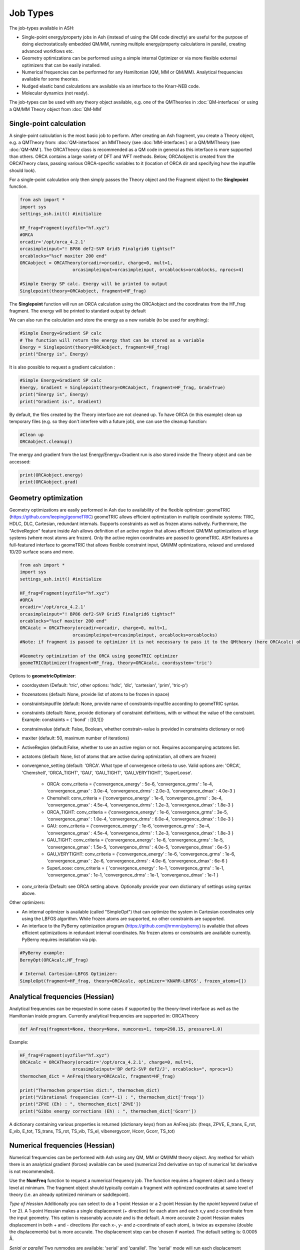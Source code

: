 ==========================
Job Types
==========================

The job-types available in ASH:

- Single-point energy/property jobs in Ash (instead of using the QM code directly) are useful for the purpose of doing electrostatically embedded QM/MM, running multiple energy/property calculations in parallel, creating advanced workflows etc.
- Geometry optimizations can be performed using a simple internal Optimizer or via more flexible external optimizers that can be easily installed.
- Numerical frequencies can be performed for any Hamiltonian (QM, MM or QM/MM). Analytical frequencies available for some theories.
- Nudged elastic band calculations are available via an interface to the Knarr-NEB code.
- Molecular dynamics (not ready).

The job-types can be used with any theory object available, e.g. one of the QMTheories in :doc:`QM-interfaces` or using
a QM/MM Theory object from :doc:`QM-MM`

###########################
Single-point calculation
###########################
A single-point calculation is the most basic job to perform.
After creating an Ash fragment, you create a Theory object, e.g. a QMTheory from: :doc:`QM-interfaces` an
MMTheory (see :doc:`MM-interfaces`) or a QM/MMTheory (see :doc:`QM-MM`).
The ORCATheory class is recommended as a QM code in general as this interface is more supported than others.
ORCA contains a large variety of DFT and WFT methods.
Below, ORCAobject is created from the ORCATheory class, passing various ORCA-specific variables to it
(location of ORCA dir and specifying how the inputfile should look).

For a single-point calculation only then simply passes the Theory object and the Fragment object to the **Singlepoint**
function.

.. code-block:: python

    from ash import *
    import sys
    settings_ash.init() #initialize

    HF_frag=Fragment(xyzfile="hf.xyz")
    #ORCA
    orcadir='/opt/orca_4.2.1'
    orcasimpleinput="! BP86 def2-SVP Grid5 Finalgrid6 tightscf"
    orcablocks="%scf maxiter 200 end"
    ORCAobject = ORCATheory(orcadir=orcadir, charge=0, mult=1,
                        orcasimpleinput=orcasimpleinput, orcablocks=orcablocks, nprocs=4)

    #Simple Energy SP calc. Energy will be printed to output
    Singlepoint(theory=ORCAobject, fragment=HF_frag)


The **Singlepoint** function will run an ORCA calculation using the ORCAobject and the coordinates from the HF_frag fragment.
The energy will be printed to standard output by default

We can also run the calculation and store the energy as a new variable (to be used for anything):

.. code-block:: python

    #Simple Energy+Gradient SP calc
    # The function will return the energy that can be stored as a variable
    Energy = Singlepoint(theory=ORCAobject, fragment=HF_frag)
    print("Energy is", Energy)

It is also possible to request a gradient calculation :

.. code-block:: python

    #Simple Energy+Gradient SP calc
    Energy, Gradient = Singlepoint(theory=ORCAobject, fragment=HF_frag, Grad=True)
    print("Energy is", Energy)
    print("Gradient is:", Gradient)


By default, the files created by the Theory interface are not cleaned up. To have ORCA (in this example) clean up
temporary files (e.g. so they don't interfere with a future job), one can use the cleanup function:

.. code-block:: python

    #Clean up
    ORCAobject.cleanup()


The energy and gradient from the last Energy/Energy+Gradient run is also stored inside the Theory object and can be accessed:

.. code-block:: python

    print(ORCAobject.energy)
    print(ORCAobject.grad)




###########################
Geometry optimization
###########################
Geometry optimizations are easily performed in Ash due to availability of the flexible optimizer: geomeTRIC (https://github.com/leeping/geomeTRIC)
geomeTRIC allows efficient optimization in multiple coordinate systems: TRIC, HDLC, DLC, Cartesian, redundant internals. Supports constraints as well as frozen atoms natively. Furthermore, the "ActiveRegion" feature inside Ash allows definition of an active region that allows efficient QM/MM optimizations of large systems (where most atoms are frozen). Only the active region coordinates are passed to geomeTRIC.
ASH features a full-featured interface to geomeTRIC that allows flexible constraint input, QM/MM optimizations, relaxed and unrelaxed 1D/2D surface scans and more.

.. code-block:: python

    from ash import *
    import sys
    settings_ash.init() #initialize

    HF_frag=Fragment(xyzfile="hf.xyz")
    #ORCA
    orcadir='/opt/orca_4.2.1'
    orcasimpleinput="! BP86 def2-SVP Grid5 Finalgrid6 tightscf"
    orcablocks="%scf maxiter 200 end"
    ORCAcalc = ORCATheory(orcadir=orcadir, charge=0, mult=1,
                        orcasimpleinput=orcasimpleinput, orcablocks=orcablocks)
    #Note: if fragment is passed to optimizer it is not necessary to pass it to the QMtheory (here ORCAcalc) object

    #Geometry optimization of the ORCA using geomeTRIC optimizer
    geomeTRICOptimizer(fragment=HF_frag, theory=ORCAcalc, coordsystem='tric')

Options to **geometricOptimizer**:

- coordsystem (Default: 'tric', other options: 'hdlc', 'dlc', 'cartesian', 'prim', 'tric-p')
- frozenatoms (default: None, provide list of atoms to be frozen in space)
- constraintsinputfile (default: None, provide name of constraints-inputfile according to geomeTRIC syntax.
- constraints (default: None, provide dictionary of constraint definitions, with or without the value of the constraint. Example: constraints = { 'bond' : [[0,1]]}
- constrainvalue (default: False, Boolean, whether constrain-value is provided in constraints dictionary or not)
- maxiter (default: 50, maximum number of iterations)
- ActiveRegion (default:False, whether to use an active region or not. Requires accompanying actatoms list.
- actatoms (default: None, list of atoms that are active during optimization, all others are frozen)
- convergence_setting (default: 'ORCA'. What type of convergence criteria to use. Valid options are: 'ORCA', 'Chemshell', 'ORCA_TIGHT', 'GAU', 'GAU_TIGHT', 'GAU_VERYTIGHT', 'SuperLoose'.

    - ORCA:    conv_criteria = {'convergence_energy' : 5e-6, 'convergence_grms' : 1e-4, 'convergence_gmax' : 3.0e-4, 'convergence_drms' : 2.0e-3, 'convergence_dmax' : 4.0e-3 }
    - Chemshell:    conv_criteria = {'convergence_energy' : 1e-6, 'convergence_grms' : 3e-4, 'convergence_gmax' : 4.5e-4, 'convergence_drms' : 1.2e-3, 'convergence_dmax' : 1.8e-3 }
    - ORCA_TIGHT:    conv_criteria = {'convergence_energy' : 1e-6, 'convergence_grms' : 3e-5, 'convergence_gmax' : 1.0e-4, 'convergence_drms' : 6.0e-4, 'convergence_dmax' : 1.0e-3 }
    - GAU:    conv_criteria = {'convergence_energy' : 1e-6, 'convergence_grms' : 3e-4, 'convergence_gmax' : 4.5e-4, 'convergence_drms' : 1.2e-3, 'convergence_dmax' : 1.8e-3 }
    - GAU_TIGHT:    conv_criteria = {'convergence_energy' : 1e-6, 'convergence_grms' : 1e-5, 'convergence_gmax' : 1.5e-5, 'convergence_drms' : 4.0e-5, 'convergence_dmax' : 6e-5 }
    - GAU_VERYTIGHT:    conv_criteria = {'convergence_energy' : 1e-6, 'convergence_grms' : 1e-6, 'convergence_gmax' : 2e-6, 'convergence_drms' : 4.0e-6, 'convergence_dmax' : 6e-6 }
    - SuperLoose:            conv_criteria = { 'convergence_energy' : 1e-1, 'convergence_grms' : 1e-1, 'convergence_gmax' : 1e-1, 'convergence_drms' : 1e-1, 'convergence_dmax' : 1e-1 }

- conv_criteria (Default: see ORCA setting above. Optionally provide your own dictionary of settings using syntax above.



Other optimizers:

- An internal optimizer is available (called "SimpleOpt") that can optimize the system in Cartesian coordinates only using the LBFGS algorithm. While frozen atoms are supported, no other constraints are supported.
- An interface to the PyBerny optimization program (https://github.com/jhrmnn/pyberny) is available that allows efficient optimizations in redundant internal coordinates. No frozen atoms or constraints are available currently. PyBerny requires installation via pip.

.. code-block:: python

    #PyBerny example:
    BernyOpt(ORCAcalc,HF_frag)

    # Internal Cartesian-LBFGS Optimizer:
    SimpleOpt(fragment=HF_frag, theory=ORCAcalc, optimizer='KNARR-LBFGS', frozen_atoms=[])


################################
Analytical frequencies (Hessian)
################################
Analytical frequencies can be requested in some cases if supported by the theory-level interface as well as the Hamiltonian inside program.
Currently analytical frequencies are supported in: ORCATheory



.. code-block:: python

    def AnFreq(fragment=None, theory=None, numcores=1, temp=298.15, pressure=1.0)


Example:

.. code-block:: python

    HF_frag=Fragment(xyzfile="hf.xyz")
    ORCAcalc = ORCATheory(orcadir='/opt/orca_4.2.1', charge=0, mult=1,
                        orcasimpleinput='BP def2-SVP def2/J', orcablocks=", nprocs=1)
    thermochem_dict = AnFreq(theory=ORCAcalc, fragment=HF_frag)

    print("Thermochem properties dict:", thermochem_dict)
    print("Vibrational frequencies (cm**-1) : ", thermochem_dict['freqs'])
    print("ZPVE (Eh) : ", thermochem_dict['ZPVE'])
    print("Gibbs energy corrections (Eh) : ", thermochem_dict['Gcorr'])

A dictionary containing various properties is returned (dictionary keys) from an AnFreq job:
(freqs, ZPVE, E_trans, E_rot, E_vib, E_tot, TS_trans, TS_rot, TS_vib, TS_el, vibenergycorr, Hcorr, Gcorr, TS_tot)

################################
Numerical frequencies (Hessian)
################################
Numerical frequencies can be performed with Ash using any QM, MM or QM/MM theory object.
Any method for which there is an analytical gradient (forces) available can be used (numerical 2nd derivative on top of numerical 1st derivative is not recommended).

Use the **NumFreq** function to request a numerical frequency job. The function requires a fragment object and a theory level at minimum.
The fragment object should typically contain a fragment with optimized coordinates at same level of theory (i.e. an already optimized minimum or saddlepoint).

*Type of Hessian*
Additionally you can select to do a 1-point Hessian or a 2-point Hessian by the *npoint* keyword (value of 1 or 2).
A 1-point Hessian makes a single displacement (+ direction) for each atom and each x,y and z-coordinate from the input geometry. This option is reasonably accurate and is the default.
A more accurate 2-point Hessian makes displacement in both + and - directions (for each x-, y- and z-coordinate of each atom), is twice as expensive (double the displacements)
but is more accurate.
The displacement step can be chosen if wanted. The default setting is: 0.0005 Å.

*Serial or parallel*
Two runmodes are available: 'serial' and 'parallel'. The 'serial' mode will run each displacement sequentially.
The Energy+Gradient step can still be run in parallel if e.g. the QM or QM/MM object has this information;
e.g. if an ORCA object has been defined with nprocs=8 then ORCA will run each Energy+Gradient evaluation with 8 cores using the OpenMPI parallelization of ORCA.
For numerical frequencies, it is usually much more efficient, however, to run the displacement jobs simutaneously in parallel fashion.
This is accomplished using runmode='parallel' and the parallelization will be linear scaling (almost always recommended).
As there are almost always many more displacements available than CPUs, the parallelization of the QM or QM/MM object is turned off and instead as many displacements
are run simultaneously as there are number of cores. For example, for a 30-atom system, there are 90 XYZ coordinates. For a 2-point Hessian, this means
that 180 displacements to be calculated. If 20 cores are available, then 20 displacements can be run simultaneously, fully utilizing all 20 cores.
This will require 9 runs in total (20*9=180).

*Full or partial Hessian*

A partial Hessian (NEEDS TO BE TESTED) can be easily performed instead of the full Hessian. This is an excellent approximation for vibrational modes with rather local character
and the quality of the approximation can be controlled. For a QM/MM model of a protein active site with an active region of a 1000 atoms, the full Hessian
of all 1000 atoms would typically not be doable; instead a partial Hessian job of the important atoms (e.g. the QM region) makes more sense.
A partial Hessian job is performed if a list of Hessian atoms (e.g. hessatoms=[0,1,2] ) is passed to the NumFreq function. In this case, the displacements
will only be calculated for the list of "hessatoms" and the result is a partial Hessian for the system.

*Final output*
Once the displacements are complete, the gradients for all displacements are combined to give the full (or partial) Hessian.
The Hessian is then mass-weighted and diagonalized. (Limitation: translational and rotational modes are currently not projected out).
This gives the frequencies as eigenvalues and the normal mode eigenvectors.
A normal mode composition factor analysis is automatically performed (NOT READY) as well as zero-point energy thermochemistry.


Example script below demonstrates a combined geometry optimization (using geomeTRIC).
The QM code used here is ORCA but any QM, MM or QM/MM object can be used.

.. code-block:: python

    from ash import *
    import sys
    settings_ash.init() #initialize

    #the total number of CPU cores available to Ash (should match the job-script)
    Ashnumcores=8

    orcadir='/opt/orca_4.2.1'
    orcasimpleinput="! HF-3c "
    orcablocks="%scf maxiter 200 end"

    reactstring="""
       C  -2.66064921   -0.44148342    0.02830018
       H  -2.26377685   -1.23173358    0.68710920
       H  -2.29485851   -0.62084858   -0.99570465
       H  -2.27350346    0.53131334    0.37379014
       F  -4.03235214   -0.44462811    0.05296388
    """
    Reactant=Fragment(coordsstring=reactstring)

    #Calculator object without frag. nprocs=8 is used here for parallelizing ORCA during optimization.
    ORCAcalc = ORCATheory(orcadir=orcadir, charge=0, mult=1, orcasimpleinput=orcasimpleinput, orcablocks=orcablocks, nprocs=Ashnumcores)

    #Geometry optimization of Reactant object and ORCAcalc theory object.
    #Each Energy+Grad step is parallelized by ORCA.
    geomeTRICOptimizer(theory=ORCAcalc,fragment=Reactant)


    #Numfreq job. A 1-point or 2-point Hessian can be requested.
    # Either serial or parallell runmode can be used.
    # For parallel: Ash will use the number of cores given to run same number of displacments simultaneouslyu.
    #ORCA parallelization is turned off automatically.

    #Serial mode:
    freqresult = NumFreq(fragment=Reactant, theory=ORCAcalc, npoint=2, runmode='serial')
    #Parallel mode:
    freqresult = NumFreq(fragment=Reactant, theory=ORCAcalc, npoint=2, runmode='parallel', numcores=Ashnumcores)

    print("freqresult:", freqresult)
    #The resulting object from a NumFreq calculation is a dictionary (here called freqresult)
    # It contains the calculated frequencies and results from the Thermochemical analysis.
    #Individual items from the dictionary can be accessed by specifying the dictionary key:
    # Available keys: frequencies, ZPVE, vibenergy, transenergy, rotenergy, vibenergy, vibenergycorr
    # TO BE FINISHED...
    print("Frequencies : ", freqresult['frequencies])
    print("ZPVE : ", freqresult['ZPVE])


##################################
Nudged Elastic Band Calculations
##################################

Through an interface to an external code, nudged elastic band (NEB) calculations are possible.
Both regular NEB and CI-NEB calculations are possible.

Any QM or QM/MM Hamiltonian can be used.

.. code-block:: python

    from ash import *
    import sys
    settings_ash.init() #initialize
    import interface_knarr

    Reactant=Fragment(xyzfile="react.xyz")
    Product=Fragment(xyzfile="prod.xyz")

    #Calculator object without frag
    xtbcalc = xTBTheory(charge=0, mult=1, xtbmethod='GFN2', runmode='library')

    interface_knarr.NEB(reactant=Reactant, product=Product, theory=xtbcalc, images=10, CI=True)


###########################
Surface scans
###########################
Potential Energy Surfaces can be conveniently scanned in ASH using the **calc_surface function** that uses the **geometric** optimization library.
Both unrelaxed and relaxed scans be calculated, using either 1 and 2 reaction coordinates.

The calc_surface function takes a fragment object and theory object as input. The type of scan is specified ('Unrelaxed' or 'Relaxed') and
then either 1 or 2 reaction coordinates are specified via keyword arguments: RC1_type, RC1_range and RC1_indices (and RC2 versions if using two reaction coordinates).

- The RC1_type/RC2_type keyword can be: 'bond', 'angle' or 'dihedral'.
- The RC1_indices/RC2_indices keyword defines the atom indices for the bond/angle/dihedral. Note: ASH counts from zero.
- The RC1_range/RC2_range keyword species the start coordinate, end coordinate and the stepsize (Å units for bonds, ° for angles/dihedrals).

The resultfile keyword should be used to specify the name of the file that contains the results of the scan ( format: coord1 coord2 energy).
This file can be used to restart an incomplete/failed scan. If ASH finds this file in the same dir as the script, it will read the data and skip unneeded calculations.
Default name : 'surface_results.txt'


**calc_surface** returns a dictionary of total energies for each surface point. The key is a tuple of coordinate value and the value is the energy, i.e.
(RC1value,RC2value) : energy

**1D scan:**

.. code-block:: python

    surfacedictionary = calc_surface(fragment=frag, theory=ORCAcalc, type='Unrelaxed', resultfile='surface_results.txt', runmode='serial',
        RC1_range=[180,110,-10], RC1_type='angle', RC1_indices=[1,0,2])

**2D scan:**

If both RC1 and RC2 keywords are provided then a 2D scan will be calculated.

.. code-block:: python

    surfacedictionary = calc_surface(fragment=frag, theory=ORCAcalc, type='Unrelaxed', resultfile='surface_results.txt', runmode='serial',
        RC1_type='bond', RC1_range=[2.0,2.2,0.01], RC1_indices=[[0,1],[0,2]], RC2_range=[180,110,-10], RC2_type='angle', RC2_indices=[1,0,2])

NOTE: It is possible to have each chosen reaction coordinate apply to multiple sets of atom indices by specifying a list of lists.
In the 2D scan example above, the RC1_indices keyword (a 'bond' reaction coordinate) will apply to both atoms [0,1] as well as [0,2].
This makes sense when preserving symmetry of a system e.g. the O-H bonds in H2O.

NOTE: Currently the runmode is serial which means that one surface point is run after the other and only the theory level can be parallelized.
A future parallel runmode will become available where X surfacepoints can be run simultaneously using X available cores.

Other options to calc_surface:

- coordsystem  (for geomeTRICOptimizer, default: 'dlc'. Other options: 'hdlc' and 'tric')
- maxiter (for geomeTRICOptimizer,default : 50)
- extraconstraints (for geomeTRICOptimizer, default : None. dictionary of additional constraints. Same syntax as constraints in **geomeTRICOptimizer**)
- convergence_setting (for geomeTRICOptimizer, same syntax as in **geomeTRICOptimizer**)

**Working with a previous scan from collection of XYZ files**

If a surface scan has already been performed, it's possible to use the created XYZ-files and calculate energies for each surfacepoint with
e.g. a high-level of theory (CCSD(T) for instance).

We can use the **calc_surface_fromXYZ** function to read in previous XYZ-files (named like this: RC1_2.0-RC2_180.0.xyz for a 2D scan and like this: RC1_2.0.xyz for a 1D scan).
These files should have been created from **calc_surface** already (present in surface_xyzfiles results directory).
By providing a theory level object we can then easily perform single-point calculations for each surface point.
The results is a dictionary like before.

.. code-block:: python

    #Directory of XYZ files. Can be full path or relative path.
    surfacedir = '/users/home/ragnarbj/Fe2S2Cl4/PES/Relaxed-Scan-test1/SP-DLPNOCC/surface_xyzfiles'

    #Calculate surface from collection of XYZ files. Will read old surface-results.txt file if requested (resultfile="surface-results.txt")
    surfacedictionary = calc_surface_fromXYZ(xyzdir=surfacedir, theory=ORCAcalc, dimension=2, resultfile='surface_results.txt' )



**Plotting**

The final result of the scan is stored in a dictionary (named 'surfacedictionary' in the examples above) and can be easily
plotted by giving the dictionary as input to plotting functions (based on Matplotlib).
See :doc:`plotting`) page.

The dictionary has the format: (coord1,coord2) : energy  for a 2D scan  and (coord1) : energy for a 1D scan
where (coord1,coord2)/(coord1) is a tuple of floats and energy is the total energy as a float.

A dictionary using data from a previous job (stored e.g. in surface_results.txt) can be created via the **read_surfacedict_from_file** function:

.. code-block:: python

    surfacedictionary = read_surfacedict_from_file("surface_results.txt", dimension=1)



###########################
Saddle-point optimization
###########################

Not yet ready



###########################
Molecular Dynamics
###########################

Not yet ready